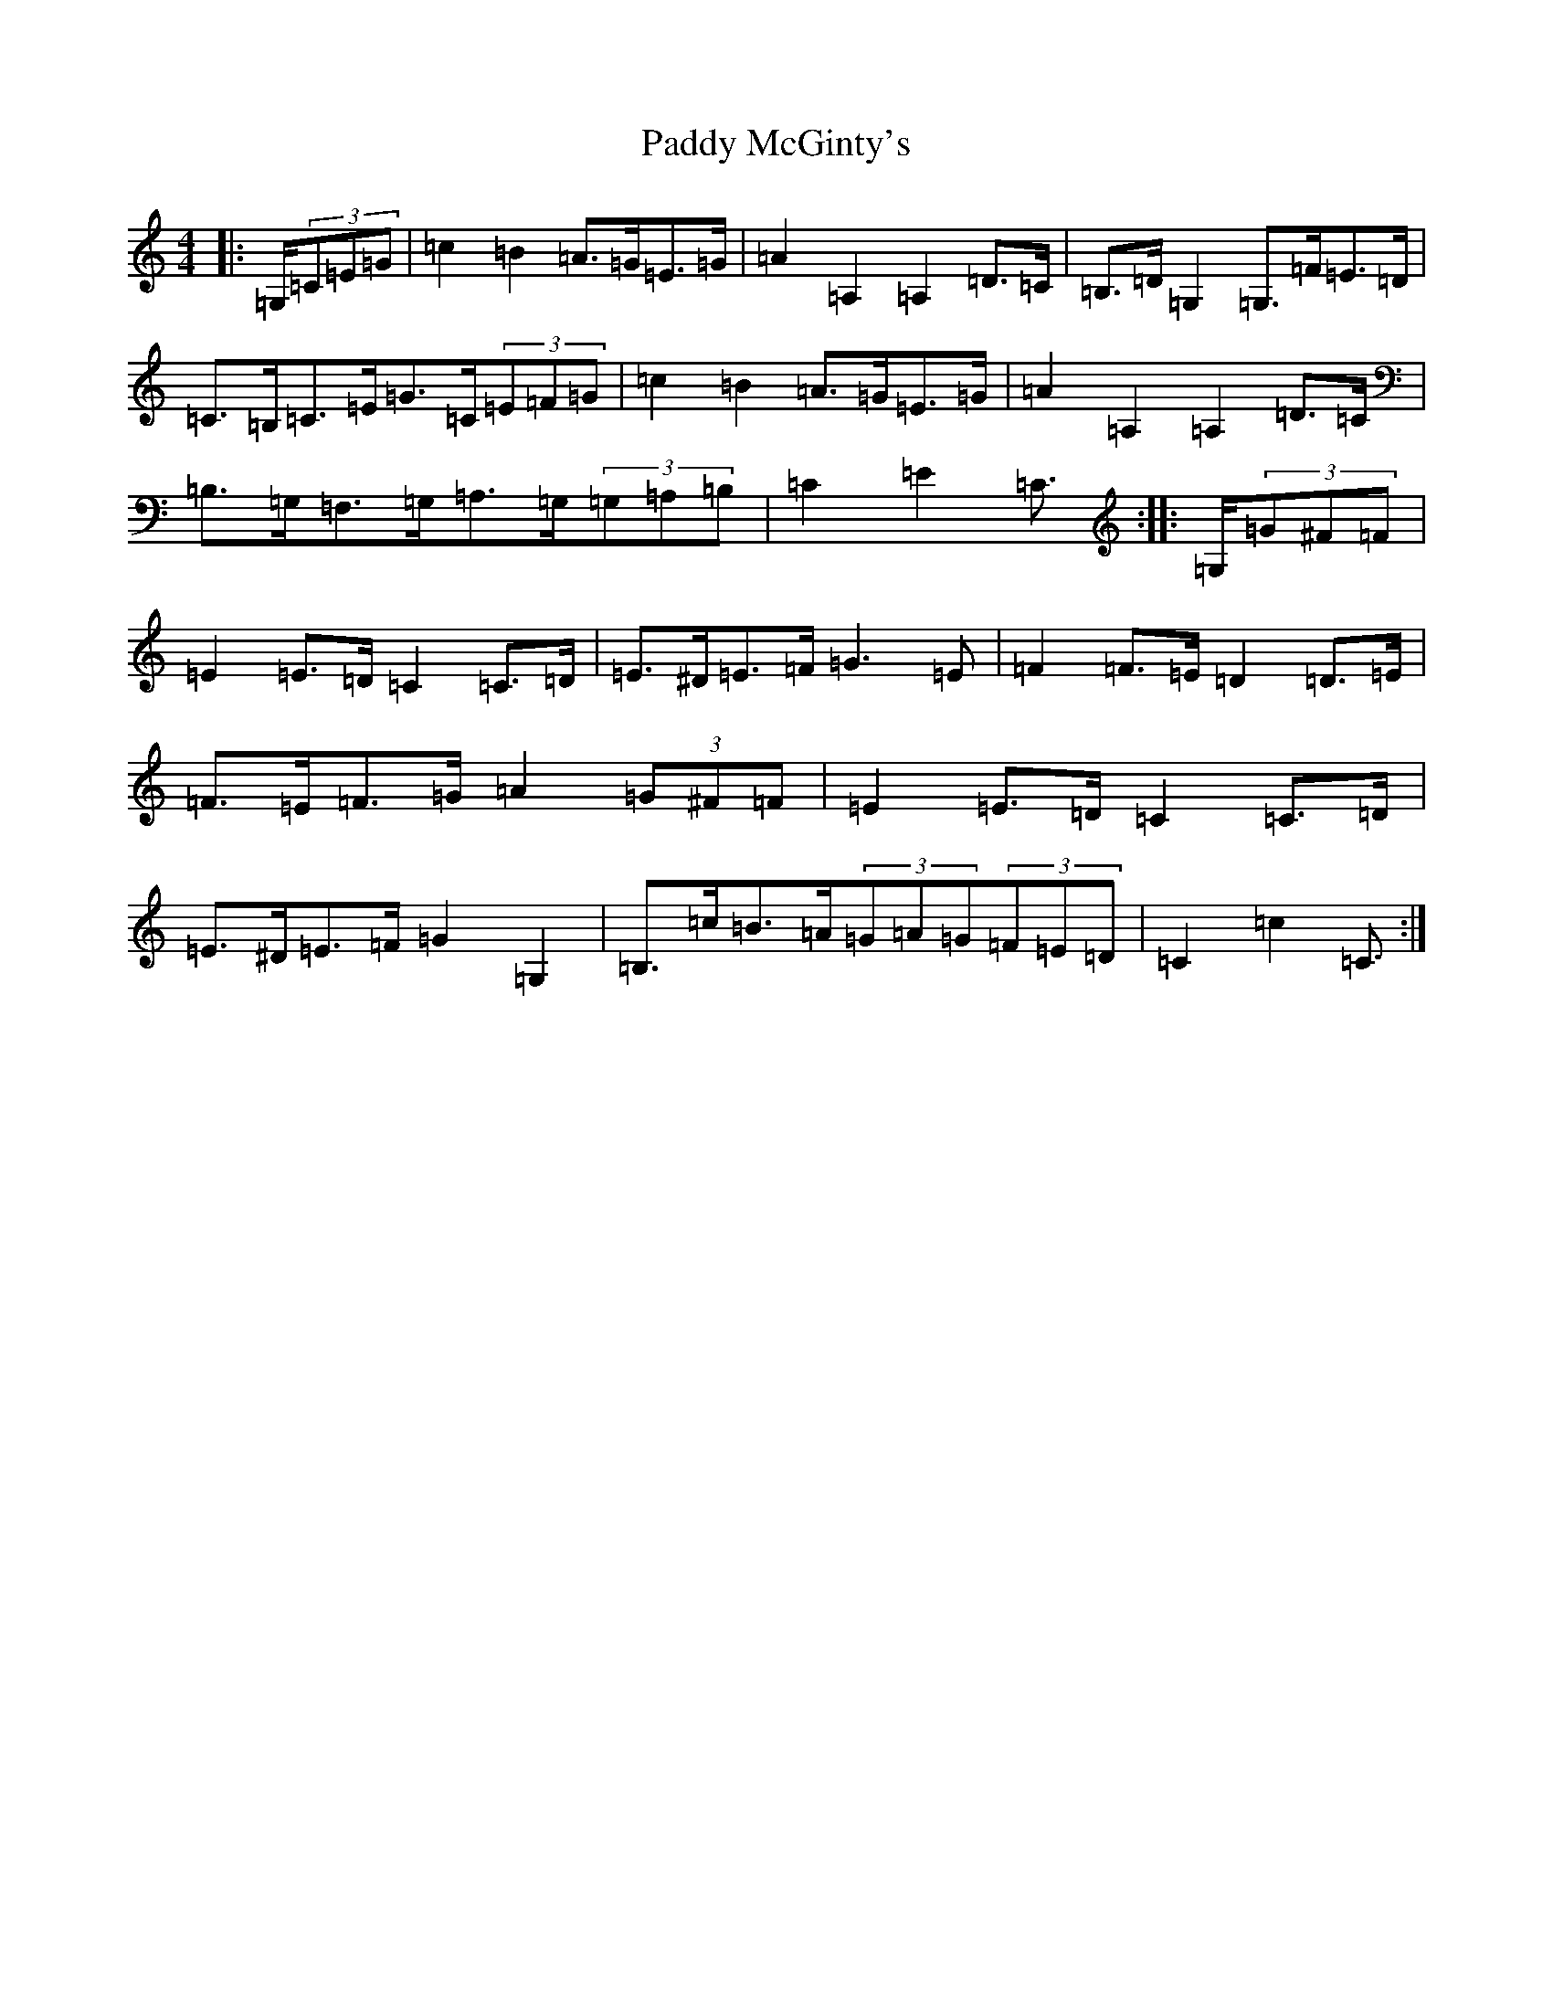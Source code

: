 X: 16480
T: Paddy McGinty's
S: https://thesession.org/tunes/3357#setting3357
Z: G Major
R: barndance
M:4/4
L:1/8
K: C Major
|:=G,/2(3=C=E=G|=c2=B2=A>=G=E>=G|=A2=A,2=A,2=D>=C|=B,>=D=G,2=G,>=F=E>=D|=C>=B,=C>=E=G>=C(3=E=F=G|=c2=B2=A>=G=E>=G|=A2=A,2=A,2=D>=C|=B,>=G,=F,>=G,=A,>=G,(3=G,=A,=B,|=C2=E2=C3/2:||:=G,/2(3=G^F=F|=E2=E>=D=C2=C>=D|=E>^D=E>=F=G3=E|=F2=F>=E=D2=D>=E|=F>=E=F>=G=A2(3=G^F=F|=E2=E>=D=C2=C>=D|=E>^D=E>=F=G2=G,2|=B,>=c=B>=A(3=G=A=G(3=F=E=D|=C2=c2=C3/2:|